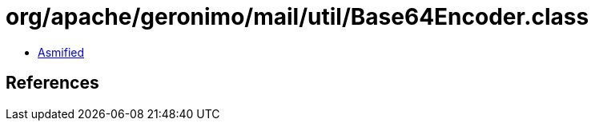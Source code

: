 = org/apache/geronimo/mail/util/Base64Encoder.class

 - link:Base64Encoder-asmified.java[Asmified]

== References

